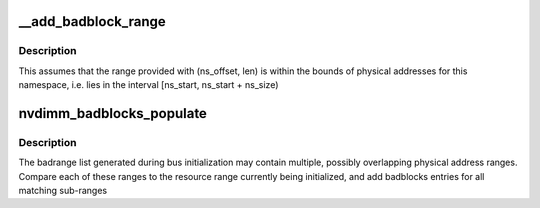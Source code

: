 .. -*- coding: utf-8; mode: rst -*-
.. src-file: drivers/nvdimm/badrange.c

.. _`__add_badblock_range`:

__add_badblock_range
====================

.. c:function:: void __add_badblock_range(struct badblocks *bb, u64 ns_offset, u64 len)

    Convert a physical address range to bad sectors

    :param struct badblocks \*bb:
        badblocks instance to populate

    :param u64 ns_offset:
        namespace offset where the error range begins (in bytes)

    :param u64 len:
        number of bytes of badrange to be added

.. _`__add_badblock_range.description`:

Description
-----------

This assumes that the range provided with (ns_offset, len) is within
the bounds of physical addresses for this namespace, i.e. lies in the
interval [ns_start, ns_start + ns_size)

.. _`nvdimm_badblocks_populate`:

nvdimm_badblocks_populate
=========================

.. c:function:: void nvdimm_badblocks_populate(struct nd_region *nd_region, struct badblocks *bb, const struct resource *res)

    Convert a list of badranges to badblocks

    :param struct nd_region \*nd_region:
        *undescribed*

    :param struct badblocks \*bb:
        badblocks instance to populate

    :param const struct resource \*res:
        resource range to consider

.. _`nvdimm_badblocks_populate.description`:

Description
-----------

The badrange list generated during bus initialization may contain
multiple, possibly overlapping physical address ranges.  Compare each
of these ranges to the resource range currently being initialized,
and add badblocks entries for all matching sub-ranges

.. This file was automatic generated / don't edit.

